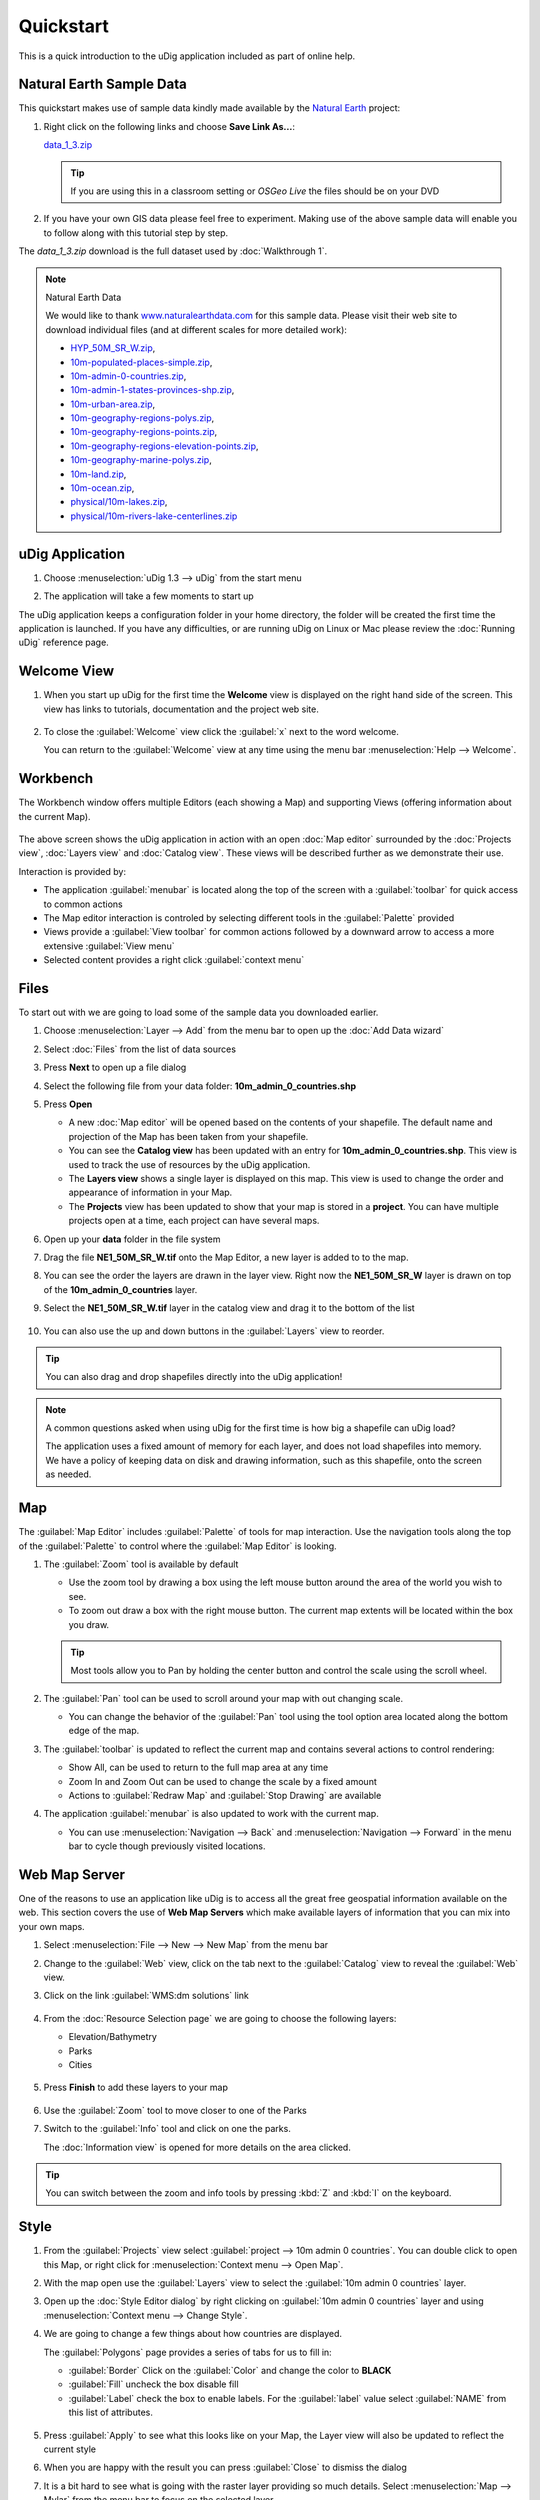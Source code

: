 Quickstart
----------

This is a quick introduction to the uDig application included as part of online help.

Natural Earth Sample Data
~~~~~~~~~~~~~~~~~~~~~~~~~

This quickstart makes use of sample data kindly made available by the `Natural
Earth <http://www.naturalearthdata.com>`_ project:

#. Right click on the following links and choose **Save Link As...**:

   `data_1_3.zip <http://udig.refractions.net/files/data/data_1_3.zip>`_ 

   .. tip::
      If you are using this in a classroom setting or *OSGeo Live* the files should be on your DVD

#. If you have your own GIS data please feel free to experiment. Making use of the above sample data
   will enable you to follow along with this tutorial step by step.

The *data_1_3.zip* download is the full dataset used by :doc:`Walkthrough 1`.

.. note:: Natural Earth Data

  We would like to thank `www.naturalearthdata.com <http://www.naturalearthdata.com>`_ for this sample data. Please
  visit their web site to download individual files (and at different scales for more detailed work):
  
  * `HYP\_50M\_SR\_W.zip <http://www.naturalearthdata.com/http//www.naturalearthdata.com/download/50m/raster/HYP_50M_SR_W.zip>`_,
  * `10m-populated-places-simple.zip <http://www.naturalearthdata.com/http//www.naturalearthdata.com/download/10m/cultural/10m-populated-places-simple.zip>`_,
  * `10m-admin-0-countries.zip <http://www.naturalearthdata.com/http//www.naturalearthdata.com/download/10m/cultural/10m-admin-0-countries.zip>`_,
  * `10m-admin-1-states-provinces-shp.zip <http://www.naturalearthdata.com/http//www.naturalearthdata.com/download/10m/cultural/10m-admin-1-states-provinces-shp.zip>`_,
  * `10m-urban-area.zip <http://www.naturalearthdata.com/http//www.naturalearthdata.com/download/10m/cultural/10m-urban-area.zip>`_,
  * `10m-geography-regions-polys.zip <http://www.naturalearthdata.com/http//www.naturalearthdata.com/download/10m/physical/10m-geography-regions-polys.zip>`_,
  * `10m-geography-regions-points.zip <http://www.naturalearthdata.com/http//www.naturalearthdata.com/download/10m/physical/10m-geography-regions-points.zip>`_,
  * `10m-geography-regions-elevation-points.zip <http://www.naturalearthdata.com/http//www.naturalearthdata.com/download/10m/physical/10m-geography-regions-elevation-points.zip>`_,
  * `10m-geography-marine-polys.zip <http://www.naturalearthdata.com/http//www.naturalearthdata.com/download/10m/physical/10m-geography-marine-polys.zip>`_,
  * `10m-land.zip <http://www.naturalearthdata.com/http//www.naturalearthdata.com/download/10m/physical/10m-land.zip>`_,
  * `10m-ocean.zip <http://www.naturalearthdata.com/http//www.naturalearthdata.com/download/10m/physical/10m-ocean.zip>`_,
  * `physical/10m-lakes.zip <http://www.naturalearthdata.com/http//www.naturalearthdata.com/download/10m/physical/10m-lakes.zip>`_,
  * `physical/10m-rivers-lake-centerlines.zip <http://www.naturalearthdata.com/http//www.naturalearthdata.com/download/10m/physical/10m-rivers-lake-centerlines.zip>`_

uDig Application
~~~~~~~~~~~~~~~~

#. Choose :menuselection:`uDig 1.3 --> uDig` from the start menu
#. The application will take a few moments to start up

   |image0|

The uDig application keeps a configuration folder in your home directory, the folder will be created
the first time the application is launched. If you have any difficulties, or are running uDig on
Linux or Mac please review the :doc:`Running uDig` reference page.

Welcome View
~~~~~~~~~~~~

#. When you start up uDig for the first time the **Welcome** view is displayed on the right hand side
   of the screen. This view has links to tutorials, documentation and the project web site.
   
   .. figure:: /getting_started/walkthrough1/images/welcome.png
      :width: 80%
      :alt: welcome screen

#. To close the :guilabel:`Welcome` view click the :guilabel:`x` next to the word welcome.
   
   You can return to the :guilabel:`Welcome` view at any time using the menu bar :menuselection:`Help --> Welcome`.

Workbench
~~~~~~~~~

The Workbench window offers multiple Editors (each showing a Map) and supporting Views (offering
information about the current Map).

.. figure:: /getting_started/walkthrough1/images/workbench.jpg
   :width: 80%
   :alt: workbench tour

The above screen shows the uDig application in action with an open :doc:`Map editor` surrounded by the
:doc:`Projects view`, :doc:`Layers view` and :doc:`Catalog view`. These views will be described further
as we demonstrate their use.

Interaction is provided by:

* The application :guilabel:`menubar` is located along the top of the screen with a :guilabel:`toolbar` for quick access to common actions
* The Map editor interaction is controled by selecting different tools in the :guilabel:`Palette` provided
* Views provide a :guilabel:`View toolbar` for common actions followed by a downward arrow to access a more extensive :guilabel:`View menu`
* Selected content provides a right click :guilabel:`context menu` 

Files
~~~~~

To start out with we are going to load some of the sample data you downloaded earlier.

#. Choose :menuselection:`Layer --> Add` from the menu bar to open up the :doc:`Add Data wizard`
#. Select :doc:`Files` from the list of data sources
#. Press **Next** to open up a file dialog
#. Select the following file from your data folder: **10m_admin_0_countries.shp**
#. Press **Open**

   -  A new :doc:`Map editor` will be opened based on the contents of your
      shapefile. The default name and projection of the Map has been taken from your shapefile.
   -  You can see the **Catalog view** has been updated with an entry for **10m_admin_0_countries.shp**. This
      view is used to track the use of resources by the uDig application.
   -  The **Layers view** shows a single layer is displayed on this map. This view is used to change
      the order and appearance of information in your Map.
   -  The **Projects** view has been updated to show that your map is stored in a
      **project**. You can have multiple projects open at a time, each project can have
      several maps.

#. Open up your **data** folder in the file system
#. Drag the file **NE1_50M_SR_W.tif** onto the Map Editor, a new layer is added to to the map.
#. You can see the order the layers are drawn in the layer view. Right now the **NE1_50M_SR_W** layer
   is drawn on top of the **10m_admin_0_countries** layer.
#. Select the **NE1_50M_SR_W.tif** layer in the catalog view and drag it to the bottom of the list

   .. figure:: /images/quickstart/QuickstartCountriesMap.jpg
      :width: 80%
      :alt: Countries Map

#. You can also use the up and down buttons in the :guilabel:`Layers` view to reorder.

.. tip::
   You can also drag and drop shapefiles directly into the uDig application!

.. note::
   A common questions asked when using uDig for the first time is how big a
   shapefile can uDig load?
   
   The application uses a fixed amount of memory for each layer, and does not load
   shapefiles into memory. We have a policy of keeping data on disk and drawing
   information, such as this shapefile, onto the screen as needed.

Map
~~~

The :guilabel:`Map Editor` includes :guilabel:`Palette` of tools for map interaction. Use the navigation
tools along the top of the :guilabel:`Palette` to control where the :guilabel:`Map Editor` is looking.

#. The |image3| :guilabel:`Zoom` tool is available by default

   -  Use the zoom tool by drawing a box using the left mouse button around the area of the world you
      wish to see.
   -  To zoom out draw a box with the right mouse button. The current map extents will be located
      within the box you draw.

   .. tip:: 
      Most tools allow you to Pan by holding the center button and control the scale using the scroll wheel.

#. The |image4| :guilabel:`Pan` tool can be used to scroll around your map with out changing scale.
   
   - You can change the behavior of the :guilabel:`Pan` tool using the tool option
     area located along the bottom edge of the map.

#. The :guilabel:`toolbar` is updated to reflect the current map and contains several
   actions to control rendering:

   - |image5| Show All, can be used to return to the full map area at any time
   - |image6| Zoom In and |image7| Zoom Out can be used to change the scale by a fixed amount
   - Actions to :guilabel:`Redraw Map` and :guilabel:`Stop Drawing` are available

#. The application :guilabel:`menubar` is also updated to work with the current map.

   -  You can use :menuselection:`Navigation --> Back` and :menuselection:`Navigation --> Forward` in the menu bar to cycle though
      previously visited locations.

Web Map Server
~~~~~~~~~~~~~~

One of the reasons to use an application like uDig is to access all the great free geospatial
information available on the web. This section covers the use of **Web Map Servers** which make
available layers of information that you can mix into your own maps.

#. Select :menuselection:`File --> New --> New Map` from the menu bar
#. Change to the :guilabel:`Web` view, click on the tab next to the :guilabel:`Catalog` view 
   to reveal the :guilabel:`Web` view.
#. Click on the link :guilabel:`WMS:dm solutions` link

   .. figure:: /images/quickstart/WebViewClick.png
      :alt: Copy WMS URL

#. From the :doc:`Resource Selection page` we are going to choose the
   following layers:

   -  Elevation/Bathymetry
   -  Parks
   -  Cities

   .. figure:: /images/quickstart/AddWMSLayers.png
      :alt: Add WMS Map

#. Press **Finish** to add these layers to your map

   .. figure:: /images/quickstart/WMSMap.png
      :width: 80%
      :alt: WMS Map

#. Use the |image11| :guilabel:`Zoom` tool to move closer to one of the Parks
#. Switch to the |image12| :guilabel:`Info` tool and click on one the parks.

   The :doc:`Information view` is opened for more details on the area clicked.

.. tip:: 
    You can switch between the zoom and info tools by pressing :kbd:`Z` and :kbd:`I` on the keyboard.

Style
~~~~~

#. From the :guilabel:`Projects` view select :guilabel:`project --> 10m admin 0 countries`.
   You can double click to open this Map, or right click for :menuselection:`Context menu --> Open Map`.
#. With the map open use the :guilabel:`Layers` view to select the :guilabel:`10m admin 0 countries` layer.
#. Open up the :doc:`Style Editor dialog` by right clicking on :guilabel:`10m admin 0 countries`
   layer and using :menuselection:`Context menu --> Change Style`.
#. We are going to change a few things about how countries are displayed.
   
   The :guilabel:`Polygons` page provides a series of tabs for us to fill in:
   
   - :guilabel:`Border` Click on the :guilabel:`Color` and change the color to **BLACK**
   - :guilabel:`Fill` uncheck the box disable fill
   - :guilabel:`Label` check the box to enable labels. For the :guilabel:`label` value select
     :guilabel:`NAME` from this list of attributes.

   .. figure:: /images/quickstart/StyleEditor.png
      :width: 80%
      :alt: Style Editor

#. Press :guilabel:`Apply` to see what this looks like on your Map, the Layer view will also be updated to
   reflect the current style
#. When you are happy with the result you can press :guilabel:`Close` to dismiss the dialog
#. It is a bit hard to see what is going with the raster layer providing so much details.
   Select :menuselection:`Map --> Mylar` from the menu bar to focus on the selected layer
#. Using the :guilabel:`Layer` view select the different layers in turn to see the effect.

   .. figure:: /images/quickstart/MapMylar.jpg
      :width: 80%
      :alt: Mylar Map

#. You can turn off this effect at any time using :menuselection:`Map --> Mylar` from the menu bar

What is Next
~~~~~~~~~~~~

This is only the first step on the road to using uDig. There is a lot more great material (and
ability) left for your to discover in our walkthroughs.

-  :doc:`Walkthrough 1` - Try out the use of PostGIS, extract data from a Web
   Feature Server and explore the use of Themes with our powerful Color Brewer technology.
-  :doc:`Walkthrough 2` - Learn how to create shapefiles and use the Edit tools
   to manipulate feature data, covers the installation of GeoServer and editing with a Web Feature
   Server.

.. |image0| image:: /getting_started/walkthrough1/images/splash.png
.. |image3| image:: /images/quickstart/zoom_mode.gif
.. |image4| image:: /images/quickstart/pan_mode.gif
.. |image5| image:: /images/quickstart/zoom_extent_co.gif
.. |image6| image:: /images/quickstart/zoom_in_co.gif
.. |image7| image:: /images/quickstart/zoom_out_co.gif
.. |image11| image:: /images/quickstart/zoom_mode.gif
.. |image12| image:: /images/quickstart/info_mode.gif

